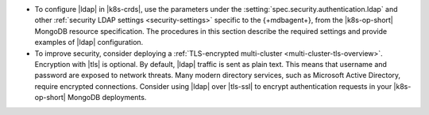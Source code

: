 - To configure |ldap| in |k8s-crds|, use the parameters under the
  :setting:`spec.security.authentication.ldap` and other
  :ref:`security LDAP settings <security-settings>` specific to the
  {+mdbagent+}, from the |k8s-op-short| MongoDB resource specification.
  The procedures in this section describe the required settings and
  provide examples of |ldap| configuration.

- To improve security, consider deploying a
  :ref:`TLS-encrypted multi-cluster <multi-cluster-tls-overview>`.
  Encryption with |tls| is optional. By default, |ldap| traffic is sent
  as plain text. This means that username and password are exposed to
  network threats. Many modern directory services, such as Microsoft
  Active Directory, require encrypted connections. Consider using
  |ldap| over |tls-ssl| to encrypt authentication requests in your
  |k8s-op-short| MongoDB deployments.
